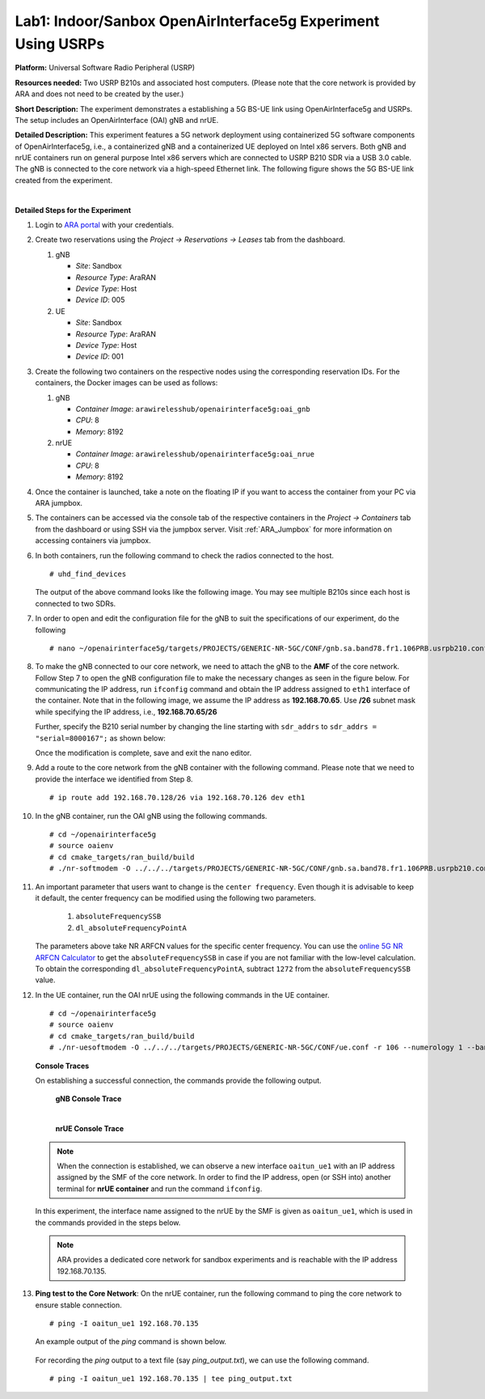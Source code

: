 .. _AraRAN_Experiments:

Lab1: Indoor/Sanbox OpenAirInterface5g Experiment Using USRPs
================================================================================


**Platform:** Universal Software Radio Peripheral (USRP)

**Resources needed:** Two USRP B210s and associated host
computers. (Please note that the core network is provided by ARA and
does not need to be created by the user.)

**Short Description:** The experiment demonstrates a establishing a  
5G BS-UE link using OpenAirInterface5g and USRPs. The setup includes an OpenAirInterface (OAI) gNB and nrUE.


**Detailed Description:** This experiment features a 5G network
deployment using containerized 5G software components of
OpenAirInterface5g, i.e., a containerized gNB and a containerized UE
deployed on Intel x86 servers. Both gNB and nrUE containers run on
general purpose Intel x86 servers which are connected to USRP B210 SDR
via a USB 3.0 cable. The gNB is connected to the core network via a
high-speed Ethernet link. The following figure shows the 5G BS-UE link
created from the experiment.

.. image:: docs/source/images/Experiment_5.png
   :align: center
| 

**Detailed Steps for the Experiment**

#. Login to `ARA portal <https://portal.arawireless.org>`_ with your
   credentials.

#. Create two reservations using the *Project -> Reservations ->
   Leases* tab from the dashboard.

   1. gNB

      * *Site*: Sandbox  
      * *Resource Type*: AraRAN  
      * *Device Type*: Host
      * *Device ID*: 005

   2. UE

      * *Site*: Sandbox
      * *Resource Type*: AraRAN
      * *Device Type*: Host
      * *Device ID*: 001


#. Create the following two containers on the respective nodes using
   the corresponding reservation IDs. For the containers, the Docker
   images can be used as follows:


   1. gNB

      * *Container Image*: ``arawirelesshub/openairinterface5g:oai_gnb``
      * *CPU*: 8
      * *Memory*: 8192

   2. nrUE

      * *Container Image*: ``arawirelesshub/openairinterface5g:oai_nrue``
      * *CPU*: 8
      * *Memory*: 8192

#. Once the container is launched, take a note on the floating IP if
   you want to access the container from your PC via ARA jumpbox. 

#. The containers can be accessed via the console tab of the
   respective containers in the *Project -> Containers* tab from the
   dashboard or using SSH via the jumpbox server. Visit
   :ref:`ARA_Jumpbox` for more information on accessing containers via
   jumpbox.

#. In both containers, run the following command to check the radios
   connected to the host. ::

	# uhd_find_devices
	
   The output of the above command looks like the following image. You
   may see multiple B210s since each host is connected to two SDRs.

   .. image:: images/UHD_Find_Devices.png
      :width: 800
      :align: center

#. In order to open and edit the configuration file for the gNB to
   suit the specifications of our experiment, do the following ::

        # nano ~/openairinterface5g/targets/PROJECTS/GENERIC-NR-5GC/CONF/gnb.sa.band78.fr1.106PRB.usrpb210.conf

#. To make the gNB connected to our core network, we need to attach
   the gNB to the **AMF** of the core network. Follow Step 7 to open
   the gNB configuration file to make the necessary changes as seen in
   the figure below.  For communicating the IP address, run
   ``ifconfig`` command and obtain the IP address assigned to ``eth1``
   interface of the container.  Note that in the following image, we
   assume the IP address as **192.168.70.65**. Use **/26** subnet mask 
   while specifying the IP address, i.e., **192.168.70.65/26**

   .. image:: images/Network_Interface.png
      :align: center

   Further, specify the B210 serial number by changing the line starting with
   ``sdr_addrs`` to ``sdr_addrs = "serial=8000167";`` as shown below:

   .. image:: images/SDR_Address.png
      :align: center

   Once the modification is complete, save and exit the nano editor.

#. Add a route to the core network from the gNB container with the
   following command. Please note that we need to provide the interface
   we identified from Step 8. ::
	
	# ip route add 192.168.70.128/26 via 192.168.70.126 dev eth1   

#. In the gNB container, run the OAI gNB using the following
   commands. ::

   	# cd ~/openairinterface5g
   	# source oaienv
   	# cd cmake_targets/ran_build/build
   	# ./nr-softmodem -O ../../../targets/PROJECTS/GENERIC-NR-5GC/CONF/gnb.sa.band78.fr1.106PRB.usrpb210.conf --gNBs.[0].min_rxtxtime 6 --sa -E --continuous-tx 

	
#. An important parameter that users want to change is the ``center
   frequency``. Even though it is advisable to keep it default, the
   center frequency can be modified using the following two
   parameters. 

	1. ``absoluteFrequencySSB``
	2. ``dl_absoluteFrequencyPointA``

   The parameters above take NR ARFCN values for the specific center
   frequency. You can use the `online 5G NR ARFCN Calculator
   <https://5g-tools.com/5g-nr-arfcn-calculator/>`_ to get the
   ``absoluteFrequencySSB`` in case if you are not familiar with the
   low-level calculation. To obtain the corresponding
   ``dl_absoluteFrequencyPointA``, subtract ``1272`` from the
   ``absoluteFrequencySSB`` value.


#. In the UE container, run the OAI nrUE using the following commands
   in the UE container. ::

   	# cd ~/openairinterface5g
   	# source oaienv
   	# cd cmake_targets/ran_build/build
   	# ./nr-uesoftmodem -O ../../../targets/PROJECTS/GENERIC-NR-5GC/CONF/ue.conf -r 106 --numerology 1 --band 78 -C 3604800000 --ue-fo-compensation --sa -E --ue-txgain 0 --usrp-args "serial=8000170" --nokrnmod 1

   **Console Traces**

   On establishing a successful connection, the commands provide the
   following output.

	**gNB Console Trace**
	
	.. image:: images/gNB_Console.png
           :align: center
	| 

	**nrUE Console Trace**
	
	.. image:: images/UE_Console.png
           :align: center

   .. note:: When the connection is established, we can observe a new
	     interface ``oaitun_ue1`` with an IP address assigned by
	     the SMF of the core network. In order to find the IP
	     address, open (or SSH into) another terminal for **nrUE
	     container** and run the command ``ifconfig``.

   In this experiment, the interface name assigned to the nrUE by the
   SMF is given as ``oaitun_ue1``, which is used in the commands
   provided in the steps below.

   .. note:: ARA provides a dedicated core network for sandbox
	     experiments and is reachable with the IP address
	     192.168.70.135.

	     ..
		In addition, we run an **iperf**
		server on the core network for experimenters to test the
		end-to-end throughput.

#. **Ping test to the Core Network**: On the nrUE container, run the
   following command to ping the core network to ensure stable
   connection. ::

     # ping -I oaitun_ue1 192.168.70.135

   An example output of the *ping* command is shown below.

     .. image:: images/sandbox_ping.png
	:align: center


   For recording the *ping* output to a text file (say
   *ping_output.txt*), we can use the following command. ::

     # ping -I oaitun_ue1 192.168.70.135 | tee ping_output.txt


..
   #. Execute a **Ping Test**: The core network UPF assigns an IP address
      on the nrUE container.  On the nrUE container, run the following
      command to ping the core network to ensure stable connection ::

	   # ping 10.189.16.35 -t -S <oai_tun_ue IP address>
           
           
..





